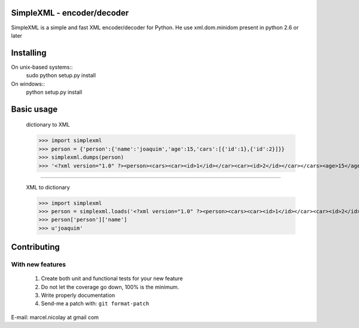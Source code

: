 SimpleXML - encoder/decoder
======================

SimpleXML is a simple and fast XML encoder/decoder for Python.
He use xml.dom.minidom present in python 2.6 or later

Installing
==========

On unix-based systems::
   sudo python setup.py install

On windows::
   python setup.py install

Basic usage
==========

	dictionary to XML

	>>> import simplexml
	>>> person = {'person':{'name':'joaquim','age':15,'cars':[{'id':1},{'id':2}]}}
	>>> simplexml.dumps(person)
	>>> '<?xml version="1.0" ?><person><cars><car><id>1</id></car><car><id>2</id></car></cars><age>15</age><name><![CDATA[joaquim]]></name></person>'

~~~~~~~~~~~~~

	XML to dictionary
	
	>>> import simplexml
	>>> person = simplexml.loads('<?xml version="1.0" ?><person><cars><car><id>1</id></car><car><id>2</id></car></cars><age>15</age><name>joaquim</name></person>')
	>>> person['person']['name']
	>>> u'joaquim'
	

Contributing
============

With new features
^^^^^^^^^^^^^^^^^

 1. Create both unit and functional tests for your new feature
 2. Do not let the coverage go down, 100% is the minimum.
 3. Write properly documentation
 4. Send-me a patch with: ``git format-patch``

E-mail: marcel.nicolay at gmail com
